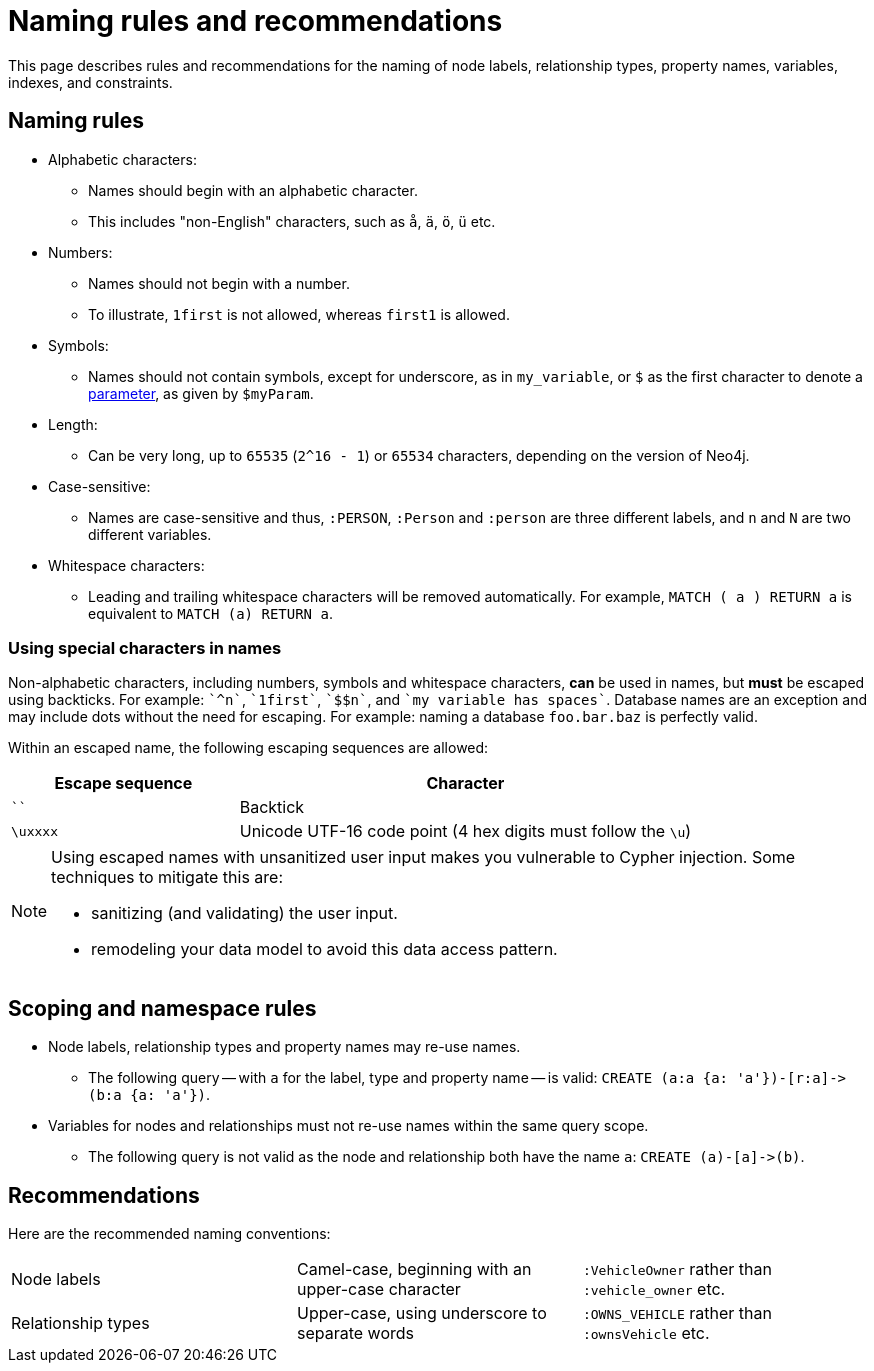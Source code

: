 :description: This section describes rules and recommendations for the naming of node labels, relationship types, property names, variables, indexes, and constraints.

[[cypher-naming]]
= Naming rules and recommendations

This page describes rules and recommendations for the naming of node labels, relationship types, property names, variables, indexes, and constraints.

== Naming rules

* Alphabetic characters:
** Names should begin with an alphabetic character.
** This includes "non-English" characters, such as `å`, `ä`, `ö`, `ü` etc.
* Numbers:
** Names should not begin with a number.
** To illustrate, `1first` is not allowed, whereas `first1` is allowed.
* Symbols:
** Names should not contain symbols, except for underscore, as in `my_variable`, or `$` as the first character to denote a xref::syntax/parameters.adoc[parameter], as given by `$myParam`.
* Length:
** Can be very long, up to `65535` (`2^16 - 1`) or `65534` characters, depending on the version of Neo4j.
* Case-sensitive:
** Names are case-sensitive and thus, `:PERSON`, `:Person` and `:person` are three different labels, and `n` and `N` are two different variables.
* Whitespace characters:
** Leading and trailing whitespace characters will be removed automatically.
For example, `MATCH (  a  ) RETURN a` is equivalent to `MATCH (a) RETURN a`.

[[symbolic-names-escaping-rules]]
=== Using special characters in names
Non-alphabetic characters, including numbers, symbols and whitespace characters, *can* be used in names, but *must* be escaped using backticks.
For example: `++`^n`++`, `++`1first`++`, `++`$$n`++`, and `++`my variable has spaces`++`.
Database names are an exception and may include dots without the need for escaping.
For example: naming a database `foo.bar.baz` is perfectly valid.

Within an escaped name, the following escaping sequences are allowed:

[options="header", cols=">1,<2"]
|===
|Escape sequence|Character
|````| Backtick
|`\uxxxx`| Unicode UTF-16 code point (4 hex digits must follow the `\u`)
|===

[NOTE]
====
Using escaped names with unsanitized user input makes you vulnerable to Cypher injection.
Some techniques to mitigate this are:

* sanitizing (and validating) the user input.
* remodeling your data model to avoid this data access pattern.

====

== Scoping and namespace rules

* Node labels, relationship types and property names may re-use names.
** The following query -- with `a` for the label, type and property name -- is valid: `+CREATE (a:a {a: 'a'})-[r:a]->(b:a {a: 'a'})+`.
* Variables for nodes and relationships must not re-use names within the same query scope.
** The following query is not valid as the node and relationship both have the name `a`: `+CREATE (a)-[a]->(b)+`.


== Recommendations

Here are the recommended naming conventions:

|===
| Node labels          | Camel-case, beginning with an upper-case character | `:VehicleOwner` rather than `:vehicle_owner` etc.
| Relationship types   | Upper-case, using underscore to separate words     | `:OWNS_VEHICLE` rather than `:ownsVehicle` etc.
|===

